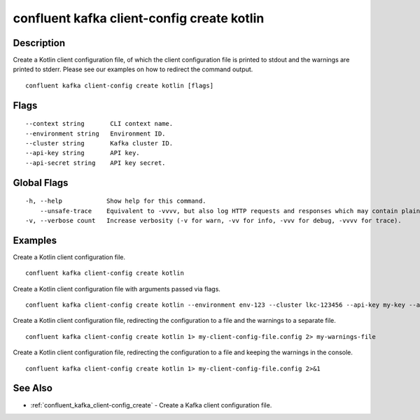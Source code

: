 ..
   WARNING: This documentation is auto-generated from the confluentinc/cli repository and should not be manually edited.

.. _confluent_kafka_client-config_create_kotlin:

confluent kafka client-config create kotlin
-------------------------------------------

Description
~~~~~~~~~~~

Create a Kotlin client configuration file, of which the client configuration file is printed to stdout and the warnings are printed to stderr. Please see our examples on how to redirect the command output.

::

  confluent kafka client-config create kotlin [flags]

Flags
~~~~~

::

      --context string       CLI context name.
      --environment string   Environment ID.
      --cluster string       Kafka cluster ID.
      --api-key string       API key.
      --api-secret string    API key secret.

Global Flags
~~~~~~~~~~~~

::

  -h, --help            Show help for this command.
      --unsafe-trace    Equivalent to -vvvv, but also log HTTP requests and responses which may contain plaintext secrets.
  -v, --verbose count   Increase verbosity (-v for warn, -vv for info, -vvv for debug, -vvvv for trace).

Examples
~~~~~~~~

Create a Kotlin client configuration file.

::

  confluent kafka client-config create kotlin

Create a Kotlin client configuration file with arguments passed via flags.

::

  confluent kafka client-config create kotlin --environment env-123 --cluster lkc-123456 --api-key my-key --api-secret my-secret

Create a Kotlin client configuration file, redirecting the configuration to a file and the warnings to a separate file.

::

  confluent kafka client-config create kotlin 1> my-client-config-file.config 2> my-warnings-file

Create a Kotlin client configuration file, redirecting the configuration to a file and keeping the warnings in the console.

::

  confluent kafka client-config create kotlin 1> my-client-config-file.config 2>&1

See Also
~~~~~~~~

* :ref:`confluent_kafka_client-config_create` - Create a Kafka client configuration file.
